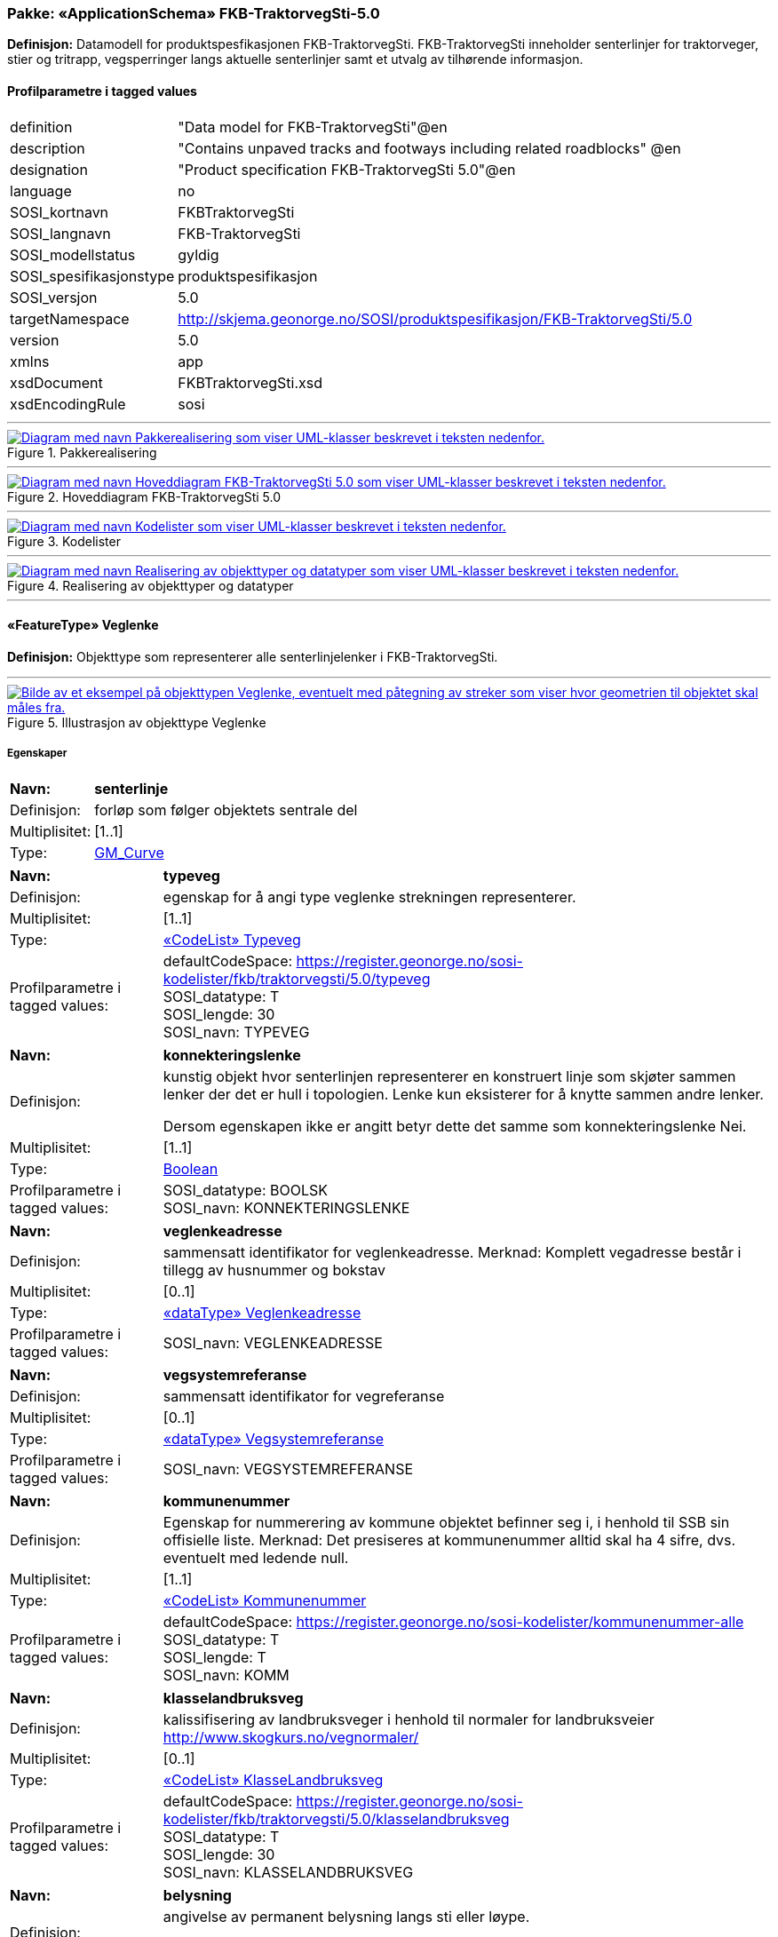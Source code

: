 // Start of UML-model
=== Pakke: «ApplicationSchema» FKB-TraktorvegSti-5.0
*Definisjon:* Datamodell for produktspesfikasjonen FKB-TraktorvegSti. FKB-TraktorvegSti inneholder senterlinjer for traktorveger, stier og tritrapp, vegsperringer langs aktuelle senterlinjer samt et utvalg av tilhørende informasjon.
 
[discrete]
==== Profilparametre i tagged values
[cols="20,80"]
|===
|definition
|"Data model for FKB-TraktorvegSti"@en
 
|description
|"Contains unpaved tracks and footways including related roadblocks" @en
 
|designation
|"Product specification FKB-TraktorvegSti 5.0"@en
 
|language
|no
 
|SOSI_kortnavn
|FKBTraktorvegSti
 
|SOSI_langnavn
|FKB-TraktorvegSti
 
|SOSI_modellstatus
|gyldig
 
|SOSI_spesifikasjonstype
|produktspesifikasjon
 
|SOSI_versjon
|5.0
 
|targetNamespace
|http://skjema.geonorge.no/SOSI/produktspesifikasjon/FKB-TraktorvegSti/5.0
 
|version
|5.0
 
|xmlns
|app
 
|xsdDocument
|FKBTraktorvegSti.xsd
 
|xsdEncodingRule
|sosi
 
|===
 
'''
 
.Pakkerealisering 
image::diagrammer/Pakkerealisering.png[link=diagrammer/Pakkerealisering.png, alt="Diagram med navn Pakkerealisering som viser UML-klasser beskrevet i teksten nedenfor."]
 
'''
 
.Hoveddiagram FKB-TraktorvegSti 5.0 
image::diagrammer/Hoveddiagram FKB-TraktorvegSti 5.0.png[link=diagrammer/Hoveddiagram FKB-TraktorvegSti 5.0.png, alt="Diagram med navn Hoveddiagram FKB-TraktorvegSti 5.0 som viser UML-klasser beskrevet i teksten nedenfor."]
 
'''
 
.Kodelister 
image::diagrammer/Kodelister.png[link=diagrammer/Kodelister.png, alt="Diagram med navn Kodelister som viser UML-klasser beskrevet i teksten nedenfor."]
 
'''
 
.Realisering av objekttyper og datatyper 
image::diagrammer/Realisering av objekttyper og datatyper.png[link=diagrammer/Realisering av objekttyper og datatyper.png, alt="Diagram med navn Realisering av objekttyper og datatyper som viser UML-klasser beskrevet i teksten nedenfor."]
 
'''
 
[[veglenke]]
==== «FeatureType» Veglenke
*Definisjon:* Objekttype som representerer alle senterlinjelenker i FKB-TraktorvegSti.
 
 
'''
.Illustrasjon av objekttype Veglenke
image::https://skjema.geonorge.no/SOSI/produktspesifikasjon/FKB-TraktorvegSti/5.0/figurer/objtype_veglenke.png[link=https://skjema.geonorge.no/SOSI/produktspesifikasjon/FKB-TraktorvegSti/5.0/figurer/objtype_veglenke.png, alt="Bilde av et eksempel på objekttypen Veglenke, eventuelt med påtegning av streker som viser hvor geometrien til objektet skal måles fra."]
[discrete]
===== Egenskaper
[cols="20,80"]
|===
|*Navn:* 
|*senterlinje*
 
|Definisjon: 
|forløp som følger objektets sentrale del
 
|Multiplisitet: 
|[1..1]
 
|Type: 
|http://skjema.geonorge.no/SOSI/basistype/GM_Curve[GM_Curve]
|===
[cols="20,80"]
|===
|*Navn:* 
|*typeveg*
 
|Definisjon: 
|egenskap for å angi type veglenke strekningen representerer.
 
|Multiplisitet: 
|[1..1]
 
|Type: 
|<<typeveg,«CodeList» Typeveg>>
|Profilparametre i tagged values: 
|
defaultCodeSpace: https://register.geonorge.no/sosi-kodelister/fkb/traktorvegsti/5.0/typeveg + 
SOSI_datatype: T + 
SOSI_lengde: 30 + 
SOSI_navn: TYPEVEG + 
|===
[cols="20,80"]
|===
|*Navn:* 
|*konnekteringslenke*
 
|Definisjon: 
|kunstig objekt hvor senterlinjen representerer en konstruert linje som skjøter sammen lenker der det er hull i topologien. Lenke kun eksisterer for å knytte sammen andre lenker.

Dersom egenskapen ikke er angitt betyr dette det samme som  konnekteringslenke Nei. 
 
|Multiplisitet: 
|[1..1]
 
|Type: 
|<<boolean,Boolean>>
|Profilparametre i tagged values: 
|
SOSI_datatype: BOOLSK + 
SOSI_navn: KONNEKTERINGSLENKE + 
|===
[cols="20,80"]
|===
|*Navn:* 
|*veglenkeadresse*
 
|Definisjon: 
|sammensatt identifikator for veglenkeadresse.
Merknad: Komplett vegadresse består i tillegg av husnummer og bokstav
 
|Multiplisitet: 
|[0..1]
 
|Type: 
|<<veglenkeadresse,«dataType» Veglenkeadresse>>
|Profilparametre i tagged values: 
|
SOSI_navn: VEGLENKEADRESSE + 
|===
[cols="20,80"]
|===
|*Navn:* 
|*vegsystemreferanse*
 
|Definisjon: 
|sammensatt identifikator for vegreferanse
 
|Multiplisitet: 
|[0..1]
 
|Type: 
|<<vegsystemreferanse,«dataType» Vegsystemreferanse>>
|Profilparametre i tagged values: 
|
SOSI_navn: VEGSYSTEMREFERANSE + 
|===
[cols="20,80"]
|===
|*Navn:* 
|*kommunenummer*
 
|Definisjon: 
|Egenskap for nummerering av kommune objektet befinner seg i, i henhold til SSB sin offisielle liste.
Merknad: Det presiseres at kommunenummer alltid skal ha 4 sifre, dvs. eventuelt med ledende null.
 
|Multiplisitet: 
|[1..1]
 
|Type: 
|<<kommunenummer,«CodeList» Kommunenummer>>
|Profilparametre i tagged values: 
|
defaultCodeSpace: https://register.geonorge.no/sosi-kodelister/kommunenummer-alle + 
SOSI_datatype: T + 
SOSI_lengde: T + 
SOSI_navn: KOMM + 
|===
[cols="20,80"]
|===
|*Navn:* 
|*klasselandbruksveg*
 
|Definisjon: 
|kalissifisering av landbruksveger i henhold til normaler for landbruksveier    http://www.skogkurs.no/vegnormaler/   
 
|Multiplisitet: 
|[0..1]
 
|Type: 
|<<klasselandbruksveg,«CodeList» KlasseLandbruksveg>>
|Profilparametre i tagged values: 
|
defaultCodeSpace: https://register.geonorge.no/sosi-kodelister/fkb/traktorvegsti/5.0/klasselandbruksveg + 
SOSI_datatype: T + 
SOSI_lengde: 30 + 
SOSI_navn: KLASSELANDBRUKSVEG + 
|===
[cols="20,80"]
|===
|*Navn:* 
|*belysning*
 
|Definisjon: 
|angivelse av permanent belysning langs sti eller løype.

Dersom egenskapen ikke er angitt betyr dette det samme som  belysning Nei. 
 
|Multiplisitet: 
|[1..1]
 
|Type: 
|<<boolean,Boolean>>
|Profilparametre i tagged values: 
|
SOSI_datatype: BOOLSK + 
SOSI_navn: BELYSNING + 
|===
[cols="20,80"]
|===
|*Navn:* 
|*barmarksløype*
 
|Definisjon: 
|Betinget egenskap som kun brukes for veglenker som er omfattet av barmarksløyper i Finnmark (jf. definison styrt av fylkesmannen i Finnmark). Dersom egenskapen ikke er angitt betyr dette det samme som barmarksløype Nei.
 
|Multiplisitet: 
|[1..1]
 
|Type: 
|<<boolean,Boolean>>
|Profilparametre i tagged values: 
|
SOSI_datatype: BOOLSK + 
SOSI_navn: BARMARKSLØYPE + 
|===
[cols="20,80"]
|===
|*Navn:* 
|*rutemerking*
 
|Definisjon: 
|forteller om det er merking langs en sti, løype, veg, sykkelvei mv. Det skal være samsvar mellom veglenker angitt som merket i FKB-TraktorvegSti og turrutene som inngår i Nasjonal database for turruter. Med merking menes markering for å vise retning/led. Praktisk arbeid med  merking av turruter er beskrevet i Merkehåndboka.
 
|Multiplisitet: 
|[0..1]
 
|Type: 
|<<rutemerking,«CodeList» Rutemerking>>
|Profilparametre i tagged values: 
|
defaultCodeSpace: https://register.geonorge.no/sosi-kodelister/fkb/traktorvegsti/5.0/rutemerking + 
SOSI_datatype: T + 
SOSI_lengde: 3 + 
SOSI_navn: RUTEMERKING + 
|===
[cols="20,80"]
|===
|*Navn:* 
|*medium*
 
|Definisjon: 
|objektets beliggenhet i forhold til jordoverflaten
 
|Multiplisitet: 
|[1..1]
 
|Type: 
|<<medium,«CodeList» Medium>>
|Profilparametre i tagged values: 
|
defaultCodeSpace: https://register.geonorge.no/sosi-kodelister/fkb/generell/5.0/medium + 
SOSI_datatype: T + 
SOSI_lengde: 1 + 
SOSI_navn: MEDIUM + 
|===
[cols="20,80"]
|===
|*Navn:* 
|*serviceveg*
 
|Definisjon: 
|Vegstrekning som ikke er åpen for allmenn trafikk, men som benyttes for å komme til tekniske anlegg el.l.
Dersom egenskapen ikke er angitt betyr dette det samme som  serviceveg Nei. 
 
|Multiplisitet: 
|[1..1]
 
|Type: 
|<<boolean,Boolean>>
|Profilparametre i tagged values: 
|
SOSI_datatype: BOOLSK + 
SOSI_navn: SERVICEVEG + 
|===
[cols="20,80"]
|===
|*Navn:* 
|*beredskapsveg*
 
|Definisjon: 
|Vegstrekning som ikke er åpen for allmenn trafikk. Åpnes for å lede trafikk til en annen veg når hovedvegen stenges.
Dersom egenskapen ikke er angitt betyr dette det samme som  beredskapsveg Nei. 
 
|Multiplisitet: 
|[1..1]
 
|Type: 
|<<boolean,Boolean>>
|Profilparametre i tagged values: 
|
SOSI_datatype: BOOLSK + 
SOSI_navn: BEREDSKAPSVEG + 
|===
[cols="20,80"]
|===
|*Navn:* 
|*eksternpeker*
 
|Definisjon: 
|referanse til objekt i et eksternt system, som ikke er Nasjonal database for turruter.
 
|Multiplisitet: 
|[0..1]
 
|Type: 
|http://skjema.geonorge.no/SOSI/basistype/URI[URI]
|Profilparametre i tagged values: 
|
SOSI_datatype: T + 
SOSI_lengde: 255 + 
SOSI_navn: EKSTERNPEKER + 
|===
[cols="20,80"]
|===
|*Navn:* 
|*turruterpeker*
 
|Definisjon: 
|referanse til objekt i Nasjonal database for turruter.
 
|Multiplisitet: 
|[0..1]
 
|Type: 
|http://skjema.geonorge.no/SOSI/basistype/URI[URI]
|Profilparametre i tagged values: 
|
SOSI_datatype: T + 
SOSI_lengde: 255 + 
SOSI_navn: TURRUTERPEKER + 
|===
 
[discrete]
===== Arv og realiseringer
[cols="20,80"]
|===
|Supertype: 
|<<kvalitetpåkrevd,«FeatureType» KvalitetPåkrevd>>
 
|Realisering av: 
|«applicationSchema» Vegnett-5.0::«featureType» Veglenke +
|===
 
'''
 
[[vegsperring]]
==== «FeatureType» Vegsperring
*Definisjon:* Objekttype som representerer fysisk sperring langs traktorveg eller sti.
 
[discrete]
===== Profilparametre i tagged values
[cols="20,80"]
|===
|byValuePropertyType
|false
 
|catalogue-entry
|NVDB Datakatalogen
 
|isCollection
|false
 
|noPropertyType
|false
 
|NVDB_ID
|607
 
|NVDB_navn
|Vegsperring
 
|SOSI_navn
|VEGSPERRING
 
|===
 
'''
.Illustrasjon av objekttype Vegsperring
image::https://skjema.geonorge.no/SOSI/produktspesifikasjon/FKB-TraktorvegSti/5.0/figurer/objtype_vegsperring.png[link=https://skjema.geonorge.no/SOSI/produktspesifikasjon/FKB-TraktorvegSti/5.0/figurer/objtype_vegsperring.png, alt="Bilde av et eksempel på objekttypen Vegsperring, eventuelt med påtegning av streker som viser hvor geometrien til objektet skal måles fra."]
[discrete]
===== Egenskaper
[cols="20,80"]
|===
|*Navn:* 
|*posisjon*
 
|Definisjon: 
|Gir punkt som geometrisk representerer objektet.
 
|Multiplisitet: 
|[1..1]
 
|Type: 
|http://skjema.geonorge.no/SOSI/basistype/GM_Point[GM_Point]
|Profilparametre i tagged values: 
|
SOSI_datatype: PUNKT + 
SOSI_navn: POSISJON + 
|===
[cols="20,80"]
|===
|*Navn:* 
|*typevegsperring*
 
|Definisjon: 
|angir type sperring
 
|Multiplisitet: 
|[0..1]
 
|Type: 
|<<typevegsperring,«CodeList» TypeVegsperring>>
|Profilparametre i tagged values: 
|
defaultCodeSpace: https://register.geonorge.no/sosi-kodelister/fkb/traktorvegsti/5.0/typevegsperring + 
SOSI_datatype: T + 
SOSI_lengde: 30 + 
SOSI_navn: TYPEVEGSPERRING + 
|===
[cols="20,80"]
|===
|*Navn:* 
|*funksjon*
 
|Definisjon: 
|angir sperringens funksjon
 
|Multiplisitet: 
|[1..1]
 
|Type: 
|<<funksjonvegsperring,«CodeList» FunksjonVegsperring>>
|Profilparametre i tagged values: 
|
defaultCodeSpace: https://register.geonorge.no/sosi-kodelister/fkb/veg/5.0/funksjonvegsperring + 
SOSI_datatype: T + 
SOSI_lengde: 25 + 
SOSI_navn: FUNKSJON + 
|===
[cols="20,80"]
|===
|*Navn:* 
|*gjeldertidsrom*
 
|Definisjon: 
|angir tidsrommet (hhmm-hhmm) eller (mnd-mnd) vegsperringen gjelder
 
|Multiplisitet: 
|[0..1]
 
|Type: 
|<<characterstring,«dataType» CharacterString>>
|Profilparametre i tagged values: 
|
SOSI_datatype: T + 
SOSI_lengde: 9 + 
SOSI_navn: GJELDERTIDSROM + 
|===
[cols="20,80"]
|===
|*Navn:* 
|*vegsystemreferanse*
 
|Definisjon: 
|sammensatt identifikator for vegreferanse
 
|Multiplisitet: 
|[0..1]
 
|Type: 
|<<vegsystemreferanse,«dataType» Vegsystemreferanse>>
|Profilparametre i tagged values: 
|
SOSI_navn: VEGSYSTEMREFERANSE + 
|===
[cols="20,80"]
|===
|*Navn:* 
|*kommunenummer*
 
|Definisjon: 
|Egenskap for nummerering av kommune objektet befinner seg i, i henhold til SSB sin offisielle liste.
Merknad: Det presiseres at kommunenummer alltid skal ha 4 sifre, dvs. eventuelt med ledende null.
 
|Multiplisitet: 
|[1..1]
 
|Type: 
|<<kommunenummer,«CodeList» Kommunenummer>>
|Profilparametre i tagged values: 
|
defaultCodeSpace: https://register.geonorge.no/sosi-kodelister/kommunenummer-alle + 
SOSI_datatype: T + 
SOSI_lengde: 4 + 
SOSI_navn: KOMM + 
|===
[cols="20,80"]
|===
|*Navn:* 
|*eier*
 
|Definisjon: 
|angir eier av sperring
 
|Multiplisitet: 
|[0..1]
 
|Type: 
|<<eiervegsperring,«CodeList» EierVegsperring>>
|Profilparametre i tagged values: 
|
defaultCodeSpace: https://register.geonorge.no/sosi-kodelister/fkb/traktorvegsti/5.0/eiervegsperring + 
SOSI_datatype: T + 
SOSI_lengde: 30 + 
SOSI_navn: EIER + 
|===
 
[discrete]
===== Arv og realiseringer
[cols="20,80"]
|===
|Supertype: 
|<<kvalitetpåkrevd,«FeatureType» KvalitetPåkrevd>>
 
|===
 
'''
 
[[vegsystemreferanse]]
==== «dataType» Vegsystemreferanse
*Definisjon:* sammensatt identifikator for vegsystemreferanse
 
[discrete]
===== Profilparametre i tagged values
[cols="20,80"]
|===
|SOSI_navn
|VEGSYSTEMREFERANSE
 
|===
[discrete]
===== Egenskaper
[cols="20,80"]
|===
|*Navn:* 
|*vegsystem*
 
|Definisjon: 
|hvilke deler av vegnettet som forvaltningsmessig hører sammen
 
|Multiplisitet: 
|[1..1]
 
|Type: 
|<<vegsystem,«dataType» Vegsystem>>
|Profilparametre i tagged values: 
|
SOSI_navn: VEGSYSTEM + 
|===
[cols="20,80"]
|===
|*Navn:* 
|*vegstrekning*
 
|Definisjon: 
|deler inn vegsystemet i praktisk håndterbare størrelser nummerert i stigende rekkefølge i vegens retning
 
|Multiplisitet: 
|[0..1]
 
|Type: 
|<<vegstrekning,«dataType» Vegstrekning>>
|Profilparametre i tagged values: 
|
SOSI_navn: VEGSTREKNING + 
|===
[discrete]
===== Arv og realiseringer
[cols="20,80"]
|===
|Realisering av: 
|«applicationSchema» Vegnett-5.0::«dataType» Vegsystemreferanse +
|===
 
'''
 
[[vegsystem]]
==== «dataType» Vegsystem
*Definisjon:* Definerer hvilke deler av vegnettet som forvaltningsmessig hører sammen.
 
[discrete]
===== Profilparametre i tagged values
[cols="20,80"]
|===
|SOSI_navn
|VEGSYSTEM
 
|===
[discrete]
===== Egenskaper
[cols="20,80"]
|===
|*Navn:* 
|*vegkategori*
 
|Definisjon: 
|Kategorisering som angir på hvilket nivå vegmyndigheten for strekningen ligger.
 
|Multiplisitet: 
|[1..1]
 
|Type: 
|<<vegkategori,«CodeList» Vegkategori>>
|Profilparametre i tagged values: 
|
defaultCodeSpace: https://register.geonorge.no/sosi-kodelister/fkb/traktorvegsti/5.0/vegkategori + 
NVDB_ID: 11276 + 
NVDB_navn: Vegkategori + 
SOSI_datatype: T + 
SOSI_lengde: 50 + 
SOSI_navn: VEGKATEGORI + 
|===
[cols="20,80"]
|===
|*Navn:* 
|*vegfase*
 
|Definisjon: 
|Angir vegens fase i livet.
 
|Multiplisitet: 
|[1..1]
 
|Type: 
|<<vegfase,«CodeList» Vegfase>>
|Profilparametre i tagged values: 
|
defaultCodeSpace: https://register.geonorge.no/sosi-kodelister/fkb/traktorvegsti/5.0/vegfase + 
NVDB_ID: 11278 + 
NVDB_navn: Fase + 
SOSI_datatype: T + 
SOSI_lengde: 20 + 
SOSI_navn: VEGFASE + 
|===
[cols="20,80"]
|===
|*Navn:* 
|*vegnummer*
 
|Definisjon: 
|Angir hvilke deler av vegnettet som rutemessig hører sammen.
 
|Multiplisitet: 
|[0..1]
 
|Type: 
|<<integer,«dataType» Integer>>
|Profilparametre i tagged values: 
|
NVDB_ID: 11277 + 
NVDB_navn: Vegnummer + 
SOSI_datatype: H + 
SOSI_lengde: 5 + 
SOSI_navn: VEGNUMMER + 
|===
[discrete]
===== Arv og realiseringer
[cols="20,80"]
|===
|Realisering av: 
|«applicationSchema» Vegnett-5.0::«dataType» Vegsystem +
|===
 
'''
 
[[vegstrekning]]
==== «dataType» Vegstrekning
*Definisjon:* deler inn vegsystemet i praktisk håndterbare størrelser nummerert i stigende rekkefølge i vegens retning
 
[discrete]
===== Profilparametre i tagged values
[cols="20,80"]
|===
|SOSI_navn
|VEGSTREKNING
 
|===
[discrete]
===== Egenskaper
[cols="20,80"]
|===
|*Navn:* 
|*strekningNummer*
 
|Definisjon: 
|nummer for den enkelte strekning i et vegsystem
 
|Multiplisitet: 
|[1..1]
 
|Type: 
|<<integer,«dataType» Integer>>
|Profilparametre i tagged values: 
|
SOSI_datatype: H + 
SOSI_lengde: 3 + 
SOSI_navn: STREKNINGNUMMER + 
|===
[cols="20,80"]
|===
|*Navn:* 
|*delstrekningNummer*
 
|Definisjon: 
|inndeling av Strekning i forhold til delstrekningens funksjon, f.eks. hovedløp, armer, gang- og sykkelveger. Nummeret er unikt innenfor strekningen.
 
|Multiplisitet: 
|[0..1]
 
|Type: 
|<<integer,«dataType» Integer>>
|Profilparametre i tagged values: 
|
SOSI_datatype: H + 
SOSI_lengde: 3 + 
SOSI_navn: DELSTREKNINGNUMMER + 
|===
[discrete]
===== Arv og realiseringer
[cols="20,80"]
|===
|Realisering av: 
|«applicationSchema» Vegnett-5.0::«dataType» Vegstrekning +
|===
 
'''
 
[[veglenkeadresse]]
==== «dataType» Veglenkeadresse
*Definisjon:* Sammensatt identifikator for veglenkeadresse. Merknad: Komplett vegadresse består i tillegg av husnummer og bokstav.
 
[discrete]
===== Profilparametre i tagged values
[cols="20,80"]
|===
|SOSI_navn
|VEGLENKEADRESSE
 
|===
[discrete]
===== Egenskaper
[cols="20,80"]
|===
|*Navn:* 
|*kommunenummer*
 
|Definisjon: 
|nummerering av kommuner i henhold til Statistisk sentralbyrå sin offisielle liste.
Merknad: egenskapen er påkrevd for unik identifisering av veglenkeadresser, i og med at adressekoden kun er unik innen en kommune.
 
|Multiplisitet: 
|[1..1]
 
|Type: 
|<<kommunenummer,«CodeList» Kommunenummer>>
|Profilparametre i tagged values: 
|
defaultCodeSpace: https://register.geonorge.no/sosi-kodelister/kommunenummer-alle + 
SOSI_navn: KOMM + 
|===
[cols="20,80"]
|===
|*Navn:* 
|*adressekode*
 
|Definisjon: 
|Nummer som entydig identifiserer adresserbare veglenker i matrikkelen. For hvert adressenavn (gatenavn) skal det således foreligge en adressekode, jf. matrikkelforskriften § 51.2. Merknad: Adressekode er unik innenfor kommunen
 
|Multiplisitet: 
|[1..1]
 
|Type: 
|<<integer,«dataType» Integer>>
|Profilparametre i tagged values: 
|
NVDB_ID: 4588 + 
NVDB_navn: Gatekode + 
SOSI_datatype: H + 
SOSI_lengde: 5 + 
SOSI_navn: ADRESSEKODE + 
|===
[cols="20,80"]
|===
|*Navn:* 
|*adressenavn*
 
|Definisjon: 
|Navn på veglenke i matrikkelen (matrikkelforskriften § 2e)
 
|Multiplisitet: 
|[1..1]
 
|Type: 
|<<characterstring,«dataType» CharacterString>>
|Profilparametre i tagged values: 
|
NVDB_ID: 4589 + 
NVDB_navn: Gatenavn + 
SOSI_datatype: T + 
SOSI_lengde: 50 + 
SOSI_navn: ADRESSENAVN + 
|===
[cols="20,80"]
|===
|*Navn:* 
|*sideveg*
 
|Definisjon: 
|Angir om en veglenke er sideveg og dermed bruker adresser fra lenken den er sideveg fra. Dersom ikke oppgitt, gir det "Nei"- alternativet, dvs "Ikke sideveg".
 
|Multiplisitet: 
|[1..1]
 
|Type: 
|<<boolean,Boolean>>
|Profilparametre i tagged values: 
|
SOSI_datatype: BOOLSK + 
SOSI_navn: SIDEVEG + 
|===
[discrete]
===== Arv og realiseringer
[cols="20,80"]
|===
|Realisering av: 
|«applicationSchema» Vegnett-5.0::«dataType» Veglenkeadresse +
|===
 
'''
 
[[vegkategori]]
==== «CodeList» Vegkategori
*Definisjon:* angivelse av vegens kategori/eierskap
 
[discrete]
===== Profilparametre i tagged values
[cols="20,80"]
|===
|asDictionary
|true
 
|codeList
|https://register.geonorge.no/sosi-kodelister/fkb/traktorvegsti/5.0/vegkategori
 
|SOSI_datatype
|T
 
|SOSI_lengde
|1
 
|SOSI_navn
|VEGKATEGORI
 
|===
 
'''
 
[[vegfase]]
==== «CodeList» Vegfase
*Definisjon:* angivelse av vegens "fase i livet"
 
[discrete]
===== Profilparametre i tagged values
[cols="20,80"]
|===
|asDictionary
|true
 
|codeList
|https://register.geonorge.no/sosi-kodelister/fkb/traktorvegsti/5.0/vegfase
 
|SOSI_datatype
|T
 
|SOSI_lengde
|1
 
|SOSI_navn
|VEGFASE
 
|===
 
'''
 
[[funksjonvegsperring]]
==== «CodeList» FunksjonVegsperring
*Definisjon:* kodeliste for funksjon av vegsperring
 
[discrete]
===== Profilparametre i tagged values
[cols="20,80"]
|===
|asDictionary
|true
 
|codeList
|https://register.geonorge.no/sosi-kodelister/fkb/veg/5.0/funksjonvegsperring
 
|SOSI_datatype
|T
 
|SOSI_lengde
|30
 
|SOSI_navn
|FUNKSJONVEGSPERRING
 
|===
 
'''
 
[[typevegsperring]]
==== «CodeList» TypeVegsperring
*Definisjon:* kodeliste for type vegsperring
 
[discrete]
===== Profilparametre i tagged values
[cols="20,80"]
|===
|asDictionary
|true
 
|codeList
|https://register.geonorge.no/sosi-kodelister/fkb/traktorvegsti/5.0/typevegsperring
 
|SOSI_datatype
|T
 
|SOSI_lengde
|30
 
|SOSI_navn
|TYPEVEGSPERRING
 
|===
 
'''
 
[[typeveg]]
==== «CodeList» Typeveg
*Definisjon:* kodeliste typeveger som brukes i FKB-TraktorvegSti 5.0
 
[discrete]
===== Profilparametre i tagged values
[cols="20,80"]
|===
|asDictionary
|true
 
|codeList
|https://register.geonorge.no/sosi-kodelister/fkb/traktorvegsti/5.0/typeveg
 
|SOSI_datatype
|T
 
|SOSI_lengde
|30
 
|SOSI_navn
|TYPEVEG
 
|===
 
'''
 
[[klasselandbruksveg]]
==== «CodeList» KlasseLandbruksveg
*Definisjon:* kodeliste for klasser av landbruksveger. Benyttes kun for veger definert som landbruksveger.
 
[discrete]
===== Profilparametre i tagged values
[cols="20,80"]
|===
|asDictionary
|true
 
|codeList
|https://register.geonorge.no/sosi-kodelister/fkb/traktorvegsti/5.0/klasselandbruksveg
 
|SOSI_datatype
|T
 
|SOSI_lengde
|30
 
|SOSI_navn
|KLASSELANDBRUKSVEG
 
|===
 
'''
 
[[rutemerking]]
==== «CodeList» Rutemerking
*Definisjon:* brukes for å angi om en sti eller løype er markert for å vise retning, i samsvar med Nasjonal database for turruter og i henhold til Merkehåndboka.
 
[discrete]
===== Profilparametre i tagged values
[cols="20,80"]
|===
|asDictionary
|true
 
|codeList
|https://register.geonorge.no/sosi-kodelister/fkb/traktorvegsti/5.0/rutemerking
 
|SOSI_datatype
|T
 
|SOSI_lengde
|3
 
|SOSI_navn
|RUTEMERKING
 
|===
 
'''
 
[[kommunenummer]]
==== «CodeList» Kommunenummer
*Definisjon:* Kodeliste for nummerering av kommuner i henhold til SSB sin offisielle liste. Inneholder fremtidige, gyldige og utgåtte kommunenummer.
 
[discrete]
===== Profilparametre i tagged values
[cols="20,80"]
|===
|asDictionary
|true
 
|codeList
|https://register.geonorge.no/sosi-kodelister/kommunenummer-alle
 
|SOSI_datatype
|H
 
|SOSI_lengde
|4
 
|SOSI_navn
|KOMM
 
|===
 
'''
 
[[eiervegsperring]]
==== «CodeList» EierVegsperring
*Definisjon:* kodeliste for eier og forvaltningsansvar for vegsperring
 
[discrete]
===== Profilparametre i tagged values
[cols="20,80"]
|===
|asDictionary
|true
 
|codeList
|https://register.geonorge.no/sosi-kodelister/fkb/traktorvegsti/5.0/eiervegsperring
 
|SOSI_datatype
|T
 
|SOSI_lengde
|30
 
|SOSI_navn
|EIERVEGSPERRING
 
|===
<<<
'''
==== Pakke: Generelle elementer
*Definisjon:* pakke med elementer som realiserer tilsvarende elementer i FKB Generell del 5.0.
 
'''
 
.Oversiktsdiagram Fellesegenskaper 
image::diagrammer/Oversiktsdiagram Fellesegenskaper.png[link=diagrammer/Oversiktsdiagram Fellesegenskaper.png, alt="Diagram med navn Oversiktsdiagram Fellesegenskaper som viser UML-klasser beskrevet i teksten nedenfor."]
 
'''
 
.Realisering av fellesegenskaper fra SOSI generell del 
image::diagrammer/Realisering av fellesegenskaper fra SOSI generell del.png[link=diagrammer/Realisering av fellesegenskaper fra SOSI generell del.png, alt="Diagram med navn Realisering av fellesegenskaper fra SOSI generell del som viser UML-klasser beskrevet i teksten nedenfor."]
 
'''
 
.Hoveddiagram Posisjonskvalitet 
image::diagrammer/Hoveddiagram Posisjonskvalitet.png[link=diagrammer/Hoveddiagram Posisjonskvalitet.png, alt="Diagram med navn Hoveddiagram Posisjonskvalitet som viser UML-klasser beskrevet i teksten nedenfor."]
 
'''
 
[[fellesegenskaper]]
===== «FeatureType» Fellesegenskaper (abstrakt)
*Definisjon:* abstrakt objekttype som bærer sentrale egenskaper som er anbefalt for bruk i produktspesifikasjoner.
 
[discrete]
====== Egenskaper
[cols="20,80"]
|===
|*Navn:* 
|*identifikasjon*
 
|Definisjon: 
|unik identifikasjon av et objekt 

Merknad FKB:
Unik identifikasjon av et objekt, ivaretas av den ansvarlige produsent/forvalter, og som kan benyttes av eksterne applikasjoner som referanse til objektet.

Den unike identifikatoren er unik for kartobjektet og skal ikke endres i kartobjektets levetid. Dette må ikke forveksles med en tematisk identifikator (for eksempel bygningsnummer) som unikt identifiserer et objekt i virkeligheten. En bygning med samme bygningsnummer vil kunne representeres i mange kartprodukter der det finnes en unik identifikasjon i hver av dem.

For FKB benyttes UUID (Universally unique identifier) som lokalId. Dette innebærer at lokalId alene alltid vil være unik. Likevel skal alltid navnerom også angis. Navnerom angir FKB-datasettet.
 
|Multiplisitet: 
|[1..1]
 
|Type: 
|<<identifikasjon,«dataType» Identifikasjon>>
|Profilparametre i tagged values: 
|
SOSI_navn: IDENT + 
|===
[cols="20,80"]
|===
|*Navn:* 
|*oppdateringsdato*
 
|Definisjon: 
|tidspunkt for siste endring på objektet 

Merknad FKB: 

Denne datoen viser datasystemets siste endring på dataobjektet. Egenskapen settes av forvaltningssystemet etter følgende regler:

i. Oppdateringsdato er tidspunkt for oppdatering av databasen og settes av forvaltningsbasen (ikke av klienten).

ii. Oppdateringsdato skal endres også hvis det er kopidata som blir endret eller importert i en ”kopibase”.

iii. Når avgrensingslinjene til en flate endres, skal flateobjektet få ny oppdateringsdato.

iv. Oppdateringsdato skal endres hvis en egenskap endres.
 
|Multiplisitet: 
|[1..1]
 
|Type: 
|http://skjema.geonorge.no/SOSI/basistype/DateTime[DateTime]
|Profilparametre i tagged values: 
|
SOSI_datatype: DATOTID + 
SOSI_navn: OPPDATERINGSDATO + 
|===
[cols="20,80"]
|===
|*Navn:* 
|*sluttdato*
 
|Definisjon: 
|Tid for når denne versjonen av objektet var erstattet eller opphørt å eksistere.

Merknad FKB:
Egenskapen settes av forvaltningssystemet. Sluttdato skal kun sendes med ut fra forvaltningssystemet i sammenhenger der objektenes historikk er interessant.    
 
|Multiplisitet: 
|[0..1]
 
|Type: 
|http://skjema.geonorge.no/SOSI/basistype/DateTime[DateTime]
|Profilparametre i tagged values: 
|
SOSI_datatype: DATOTID + 
SOSI_navn: SLUTTDATO + 
|===
[cols="20,80"]
|===
|*Navn:* 
|*datafangstdato*
 
|Definisjon: 
|dato når objektet siste gang ble registrert/observert/målt i terrenget
 
|Multiplisitet: 
|[1..1]
 
|Type: 
|http://skjema.geonorge.no/SOSI/basistype/Date[Date]
|Profilparametre i tagged values: 
|
SOSI_datatype: DATO + 
SOSI_navn: DATAFANGSTDATO + 
|===
[cols="20,80"]
|===
|*Navn:* 
|*verifiseringsdato*
 
|Definisjon: 
|dato når dataene er fastslått å være i samsvar med virkeligheten.

Merknad FKB:
Brukes for eksempel i de sammenhenger hvor det er foretatt fotogrammetrisk ajourhold, og hvor det ikke er registrert endringer på objektet (det virkelige objektet er i samsvar med dataobjektet)
 
|Multiplisitet: 
|[0..1]
 
|Type: 
|http://skjema.geonorge.no/SOSI/basistype/Date[Date]
|Profilparametre i tagged values: 
|
SOSI_datatype: DATO + 
SOSI_navn: VERIFISERINGSDATO + 
|===
[cols="20,80"]
|===
|*Navn:* 
|*registreringsversjon*
 
|Definisjon: 
|angivelse av hvilken produktspesifikasjon som er utgangspunkt  for dataene
 
|Multiplisitet: 
|[0..1]
 
|Type: 
|<<registreringsversjon,«CodeList» Registreringsversjon>>
|Profilparametre i tagged values: 
|
defaultCodeSpace: https://register.geonorge.no/sosi-kodelister/fkb/generell/5.0/registreringsversjon + 
SOSI_datatype: T + 
SOSI_lengde: 10 + 
SOSI_navn: REGISTRERINGSVERSJON + 
|===
[cols="20,80"]
|===
|*Navn:* 
|*informasjon*
 
|Definisjon: 
|generell opplysning.

Merknad FKB:
Mulighet til å legge inn utfyllende informasjon om objektet. Egenskapen bør bare brukes til å legge inn ekstra informasjon om enkeltobjekter. Egenskapen bør ikke brukes til å systematisk angi ekstrainformasjon om mange/alle objekter i et datasett.
 
|Multiplisitet: 
|[0..1]
 
|Type: 
|http://skjema.geonorge.no/SOSI/basistype/CharacterString[CharacterString]
|Profilparametre i tagged values: 
|
SOSI_datatype: T + 
SOSI_lengde: 255 + 
SOSI_navn: INFORMASJON + 
|===
 
[discrete]
====== Arv og realiseringer
[cols="20,80"]
|===
|Subtyper:
|<<kvalitetpåkrevd,«FeatureType» KvalitetPåkrevd>> +
|Realisering av: 
|«ApplicationSchema» Generelle typer 5.1/SOSI_Fellesegenskaper og SOSI_Objekt::«FeatureType» SOSI_Objekt +
|===
 
'''
 
[[kvalitetpåkrevd]]
===== «FeatureType» KvalitetPåkrevd (abstrakt)
*Definisjon:* abstrakt objekttype med påkrevet kvalitetsangivelse
 
[discrete]
====== Egenskaper
[cols="20,80"]
|===
|*Navn:* 
|*kvalitet*
 
|Definisjon: 
|beskrivelse av kvaliteten på stedfestingen

Merknad: Denne er identisk med ..KVALITET i tidligere versjoner av SOSI.
 
|Multiplisitet: 
|[1..1]
 
|Type: 
|<<posisjonskvalitet,«dataType» Posisjonskvalitet>>
|Profilparametre i tagged values: 
|
SOSI_navn: KVALITET + 
|===
 
[discrete]
====== Arv og realiseringer
[cols="20,80"]
|===
|Supertype: 
|<<fellesegenskaper,«FeatureType» Fellesegenskaper>>
 
|Subtyper:
|<<vegsperring,«FeatureType» Vegsperring>> +
<<veglenke,«FeatureType» Veglenke>> +
|Realisering av: 
|«ApplicationSchema» Generelle typer 5.1/SOSI_Fellesegenskaper og SOSI_Objekt::«FeatureType» SOSI_Objekt +
|===
 
'''
 
[[identifikasjon]]
===== «dataType» Identifikasjon
*Definisjon:* Unik identifikasjon av et objekt i et datasett, forvaltet av den ansvarlige produsent/forvalter, og kan benyttes av eksterne applikasjoner som stabil referanse til objektet. 

Merknad 1: Denne objektidentifikasjonen må ikke forveksles med en tematisk objektidentifikasjon, slik som f.eks bygningsnummer. 

Merknad 2: Denne unike identifikatoren vil ikke endres i løpet av objektets levetid, og ikke gjenbrukes i andre objekt.
 
[discrete]
====== Profilparametre i tagged values
[cols="20,80"]
|===
|SOSI_navn
|IDENT
 
|===
[discrete]
====== Egenskaper
[cols="20,80"]
|===
|*Navn:* 
|*lokalId*
 
|Definisjon: 
|lokal identifikator av et objekt

Merknad: Det er dataleverendørens ansvar å sørge for at den lokale identifikatoren er unik innenfor navnerommet. For FKB-data benyttes UUID som lokalId.
 
|Multiplisitet: 
|[1..1]
 
|Type: 
|http://skjema.geonorge.no/SOSI/basistype/CharacterString[CharacterString]
|Profilparametre i tagged values: 
|
SOSI_datatype: T + 
SOSI_lengde: 100 + 
SOSI_navn: LOKALID + 
|===
[cols="20,80"]
|===
|*Navn:* 
|*navnerom*
 
|Definisjon: 
|navnerom som unikt identifiserer datakilden til et objekt, anbefales å være en http-URI

Eksempel: http://data.geonorge.no/SentraltStedsnavnsregister/1.0

Merknad : Verdien for nanverom vil eies av den dataprodusent som har ansvar for de unike identifikatorene og må være registrert i data.geonorge.no eller data.norge.no
 
|Multiplisitet: 
|[1..1]
 
|Type: 
|http://skjema.geonorge.no/SOSI/basistype/CharacterString[CharacterString]
|Profilparametre i tagged values: 
|
SOSI_datatype: T + 
SOSI_lengde: 100 + 
SOSI_navn: NAVNEROM + 
|===
[cols="20,80"]
|===
|*Navn:* 
|*versjonId*
 
|Definisjon: 
|identifikasjon av en spesiell versjon av et geografisk objekt (instans)
 
|Multiplisitet: 
|[0..1]
 
|Type: 
|http://skjema.geonorge.no/SOSI/basistype/CharacterString[CharacterString]
|Profilparametre i tagged values: 
|
SOSI_datatype: T + 
SOSI_lengde: 100 + 
SOSI_navn: VERSJONID + 
|===
[discrete]
====== Arv og realiseringer
[cols="20,80"]
|===
|Realisering av: 
|«ApplicationSchema» Generelle typer 5.1/SOSI_Fellesegenskaper og SOSI_Objekt::«dataType» Identifikasjon +
|===
 
'''
 
[[posisjonskvalitet]]
===== «dataType» Posisjonskvalitet
*Definisjon:* beskrivelse av kvaliteten på stedfestingen.

Merknad:
Posisjonskvalitet er ikke konform med  kvalitetsmodellen i ISO slik den er defineret i ISO19157:2013, men er en videreføring av tildligere brukte kvalitetsegenskaper i SOSI. FKB 5.0 innfører en egen variant av datatypen Posisjonskvalitet der kodeliste målemetode er byttet ut med den mer generelle kodelista Datafangstmetode.
 
[discrete]
====== Profilparametre i tagged values
[cols="20,80"]
|===
|SOSI_navn
|KVALITET
 
|===
[discrete]
====== Egenskaper
[cols="20,80"]
|===
|*Navn:* 
|*datafangstmetode*
 
|Definisjon: 
|metode for datafangst. 
Egenskapen beskriver datafangstmetode for grunnrisskoordinater (x,y), eller for både grunnriss og høyde (x,y,z) dersom det ikke er oppgitt noen verdi for datafangstmetodeHøyde.
 
|Multiplisitet: 
|[1..1]
 
|Type: 
|<<datafangstmetode,«CodeList» Datafangstmetode>>
|Profilparametre i tagged values: 
|
defaultCodeSpace: https://register.geonorge.no/sosi-kodelister/fkb/generell/5.0/datafangstmetode + 
SOSI_datatype: T + 
SOSI_lengde: 3 + 
SOSI_navn: DATAFANGSTMETODE + 
|===
[cols="20,80"]
|===
|*Navn:* 
|*nøyaktighet*
 
|Definisjon: 
|standardavviket til posisjoneringa av objektet oppgitt i cm

I de aller fleste sammenhenger benyttes en anslått eller forventet verdi for standardavvik, men dersom man har en beregnet verdi skal denne benyttes. 

For objekter med punktgeometri benyttes verdi for punktstandardavvik. For objekter med kurvegeometri benyttes standardavviket for tverravviket fra kurva. For objekter med overflate- eller volumgeometri er forståelsen at standardavviket beregnes ut fra (3D) avvikene mellom sann posisjon og nærmeste punkt på overflata. 

Merknad:

Verdien er ment å beskrive nøyaktigheten til objektet sammenlignet med sann verdi. Standardavvik er i utgangspunktet et mål på det tilfeldige avviket og det innebærer at vi forutsetter at det systematiske avviket i liten grad påvirker nøyaktigheten til posisjoneringa. For fotogrammetriske data settes som hovedregel verdien lik kravet til standardavvik ved datafangst. Se standarden Geodatakvalitet for nærmere definisjon av standardavvik og hvordan dette defineres, beregnes og kontrolleres.

 
|Multiplisitet: 
|[0..1]
 
|Type: 
|http://skjema.geonorge.no/SOSI/basistype/Integer[Integer]
|Profilparametre i tagged values: 
|
SOSI_datatype: H + 
SOSI_lengde: 6 + 
SOSI_navn: NØYAKTIGHET + 
|===
[cols="20,80"]
|===
|*Navn:* 
|*synbarhet*
 
|Definisjon: 
|beskrivelse av hvor godt objektene framgår i datagrunnlaget for posisjonering (f.eks. flybildene).
 
|Multiplisitet: 
|[0..1]
 
|Type: 
|<<synbarhet,«CodeList» Synbarhet>>
|Profilparametre i tagged values: 
|
defaultCodeSpace: https://register.geonorge.no/sosi-kodelister/fkb/generell/5.0/synbarhet + 
SOSI_datatype: H + 
SOSI_lengde: 1 + 
SOSI_navn: SYNBARHET + 
|===
[cols="20,80"]
|===
|*Navn:* 
|*datafangstmetodeHøyde*
 
|Definisjon: 
|metoden brukt for høyderegistrering av posisjon.

Det er bare nødvending å angi en verdi for egenskapen dersom datafangstmetode for høyde avviker fra datafangstmetode for grunnriss.

 
|Multiplisitet: 
|[0..1]
 
|Type: 
|<<datafangstmetode,«CodeList» Datafangstmetode>>
|Profilparametre i tagged values: 
|
defaultCodeSpace: https://register.geonorge.no/sosi-kodelister/fkb/generell/5.0/datafangstmetode + 
SOSI_datatype: T + 
SOSI_lengde: 3 + 
SOSI_navn: DATAFANGSTMETODEHØYDE + 
|===
[cols="20,80"]
|===
|*Navn:* 
|*nøyaktighetHøyde*
 
|Definisjon: 
|standardavviket til posisjoneringa av objektet oppgitt i cm

I de aller fleste sammenhenger benyttes en anslått eller forventet verdi for standardavvik, men dersom man har en beregnet verdi skal denne benyttes. 

For objekter med punktgeometri benyttes verdi for punktstandardavvik. For objekter med kurvegeometri benyttes standardavviket for tverravviket fra kurva. For objekter med overflate- eller volumgeometri er forståelsen at standardavviket beregnes ut fra (3D) avvikene mellom sann posisjon og nærmeste punkt på overflata. 

Merknad:

Verdien er ment å beskrive nøyaktigheten til objektet sammenlignet med sann verdi. Standardavvik er i utgangspunktet et mål på det tilfeldige avviket og det innebærer at vi forutsetter at det systematiske avviket i liten grad påvirker nøyaktigheten til posisjoneringa. For fotogrammetriske data settes som hovedregel verdien lik kravet til standardavvik ved datafangst. Se standarden Geodatakvalitet for nærmere definisjon av standardavvik og hvordan dette defineres, beregnes og kontrolleres.


 
|Multiplisitet: 
|[0..1]
 
|Type: 
|http://skjema.geonorge.no/SOSI/basistype/Integer[Integer]
|Profilparametre i tagged values: 
|
SOSI_datatype: H + 
SOSI_lengde: 6 + 
SOSI_navn: H-NØYAKTIGHET + 
|===
 
[discrete]
====== Restriksjoner
[cols="20,80"]
|===
|*Navn:* 
|*ugyldige datafangstmetoder for høyde*
 
|Beskrivelse: 
|inv: self.datafangstmetodeHøyde &lt;&gt; 'dig'

--Datafangstmetode Digitalisert skal ikke brukes på egenskapen datafangstmetodeHøyde
 
|===
[discrete]
====== Arv og realiseringer
[cols="20,80"]
|===
|Realisering av: 
|«ApplicationSchema» Generelle typer 5.1/SOSI_Fellesegenskaper og SOSI_Objekt::«dataType» Posisjonskvalitet +
|===
 
'''
 
[[synbarhet]]
===== «CodeList» Synbarhet
*Definisjon:* synbarhet beskriver hvor godt objektene framgår i datagrunnlaget for posisjonering (f.eks. flybildene).
 
[discrete]
====== Profilparametre i tagged values
[cols="20,80"]
|===
|asDictionary
|true
 
|codeList
|https://register.geonorge.no/sosi-kodelister/fkb/generell/5.0/synbarhet
 
|SOSI_datatype
|H
 
|SOSI_lengde
|1
 
|SOSI_navn
|SYNBARHET
 
|===
 
'''
 
[[datafangstmetode]]
===== «CodeList» Datafangstmetode
*Definisjon:* metode for datafangst. 

Datafangstmetoden beskriver hvordan selve vektordataene er posisjonert fra et datagrunnlag (observasjoner med landmålingsutstyr, fotogrammetrisk stereomodell, digital terrengmodell etc.) og ikke prosessen med å innhente det bakenforliggende datagrunnlaget.
 
[discrete]
====== Profilparametre i tagged values
[cols="20,80"]
|===
|asDictionary
|true
 
|codeList
|https://register.geonorge.no/sosi-kodelister/fkb/generell/5.0/datafangstmetode
 
|SOSI_datatype
|T
 
|SOSI_lengde
|3
 
|SOSI_navn
|DATAFANGSTMETODE
 
|===
 
'''
 
[[registreringsversjon]]
===== «CodeList» Registreringsversjon
*Definisjon:* FKB-verjson som ligger til grunn for registrering. Mest relevant for data som er fotogrammetrisk registrert.
 
[discrete]
====== Profilparametre i tagged values
[cols="20,80"]
|===
|asDictionary
|true
 
|codeList
|https://register.geonorge.no/sosi-kodelister/fkb/generell/5.0/registreringsversjon
 
|SOSI_datatype
|T
 
|SOSI_lengde
|10
 
|SOSI_navn
|REGISTRERINGSVERSJON
 
|===
 
'''
 
[[medium]]
===== «CodeList» Medium
*Definisjon:* objektets beliggenhet i forhold til jordoverflaten

Eksempel:
Veg på bro, i tunnel, inne i et bygningsmessig anlegg, etc.
 
[discrete]
====== Profilparametre i tagged values
[cols="20,80"]
|===
|asDictionary
|true
 
|codeList
|https://register.geonorge.no/sosi-kodelister/fkb/generell/5.0/medium
 
|SOSI_datatype
|T
 
|SOSI_lengde
|1
 
|SOSI_navn
|MEDIUM
 
|===
// End of UML-model
